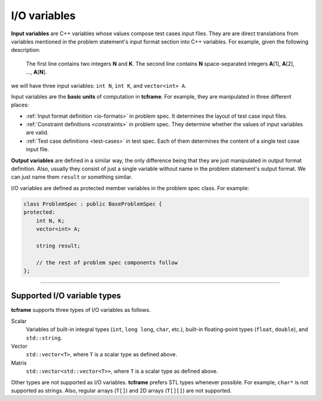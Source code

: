 .. _io-variables:

I/O variables
=============

**Input variables** are C++ variables whose values compose test cases input files. They are are direct translations from variables mentioned in the problem statement's input format section into C++ variables. For example, given the following description:

    The first line contains two integers **N** and **K**. The second line contains **N** space-separated integers **A**\ [1], **A**\ [2], ..., **A**\ [\ **N**\ ].

we will have three input variables: ``int N``, ``int K``, and ``vector<int> A``.

Input variables are the **basic units** of computation in **tcframe**. For example, they are manipulated in three different places:

- :ref:`Input format definition <io-formats>` in problem spec. It determines the layout of test case input files.
- :ref:`Constraint definitions <constraints>` in problem spec. They determine whether the values of input variables are valid.
- :ref:`Test case definitions <test-cases>` in test spec. Each of them determines the content of a single test case input file.

**Output variables** are defined in a similar way, the only difference being that they are just manipulated in output format definition. Also, usually they consist of just a single variable without name in the problem statement's output format. We can just name them ``result`` or something similar.

I/O variables are defined as protected member variables in the problem spec class. For example:

.. sourcecode:: cpp

    class ProblemSpec : public BaseProblemSpec {
    protected:
        int N, K;
        vector<int> A;

        string result;

        // the rest of problem spec components follow
    };

----

Supported I/O variable types
----------------------------

**tcframe** supports three types of I/O variables as follows.

Scalar
    Variables of built-in integral types (``int``, ``long long``, ``char``, etc.), built-in floating-point types (``float``, ``double``), and ``std::string``.

Vector
    ``std::vector<T>``, where ``T`` is a scalar type as defined above.

Matrix
    ``std::vector<std::vector<T>>``, where ``T`` is a scalar type as defined above.

Other types are not supported as I/O variables. **tcframe** prefers STL types whenever possible. For example, ``char*`` is not supported as strings. Also, regular arrays (``T[]``) and 2D arrays (``T[][]``) are not supported.
